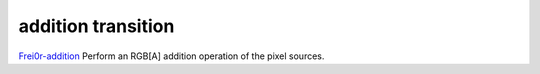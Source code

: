 .. metadata-placeholder

   :authors: - Yuri Chornoivan
             - Ttguy (https://userbase.kde.org/User:Ttguy)

   :license: Creative Commons License SA 4.0

.. _addition:

addition transition
===================

.. contents::


`Frei0r-addition <http://www.mltframework.org/bin/view/MLT/TransitionFrei0r-addition>`_
Perform an RGB[A] addition operation of the pixel sources.
